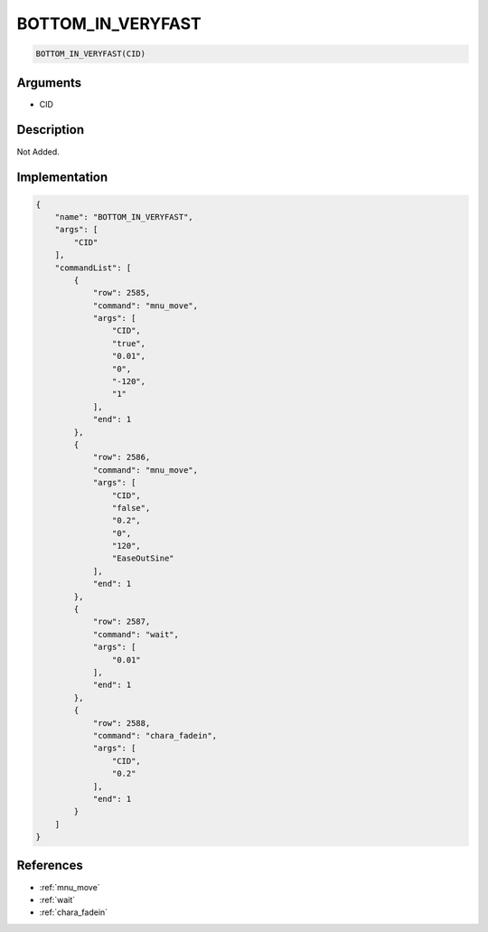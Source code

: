.. _BOTTOM_IN_VERYFAST:

BOTTOM_IN_VERYFAST
========================

.. code-block:: text

	BOTTOM_IN_VERYFAST(CID)


Arguments
------------

* CID

Description
-------------

Not Added.

Implementation
-------------

.. code-block:: json

	{
	    "name": "BOTTOM_IN_VERYFAST",
	    "args": [
	        "CID"
	    ],
	    "commandList": [
	        {
	            "row": 2585,
	            "command": "mnu_move",
	            "args": [
	                "CID",
	                "true",
	                "0.01",
	                "0",
	                "-120",
	                "1"
	            ],
	            "end": 1
	        },
	        {
	            "row": 2586,
	            "command": "mnu_move",
	            "args": [
	                "CID",
	                "false",
	                "0.2",
	                "0",
	                "120",
	                "EaseOutSine"
	            ],
	            "end": 1
	        },
	        {
	            "row": 2587,
	            "command": "wait",
	            "args": [
	                "0.01"
	            ],
	            "end": 1
	        },
	        {
	            "row": 2588,
	            "command": "chara_fadein",
	            "args": [
	                "CID",
	                "0.2"
	            ],
	            "end": 1
	        }
	    ]
	}

References
-------------
* :ref:`mnu_move`
* :ref:`wait`
* :ref:`chara_fadein`
